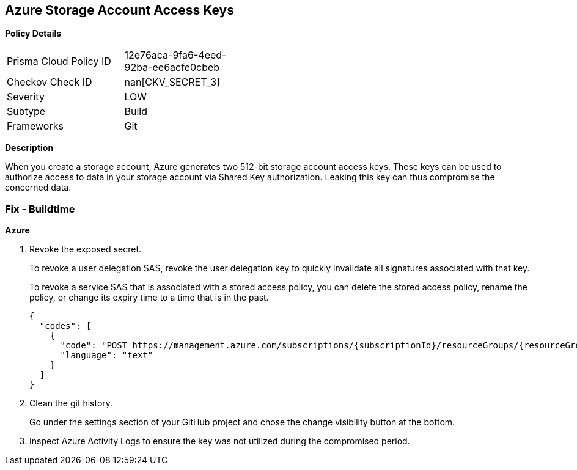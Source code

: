 == Azure Storage Account Access Keys


*Policy Details* 

[width=45%]
[cols="1,1"]
|=== 
|Prisma Cloud Policy ID 
| 12e76aca-9fa6-4eed-92ba-ee6acfe0cbeb

|Checkov Check ID 
| nan[CKV_SECRET_3]

|Severity
|LOW

|Subtype
|Build

|Frameworks
|Git

|=== 



*Description* 


When you create a storage account, Azure generates two 512-bit storage account access keys.
These keys can be used to authorize access to data in your storage account via Shared Key authorization.
Leaking this key can thus compromise the concerned data.

=== Fix - Buildtime
*Azure* 


.  Revoke the exposed secret.
+
To revoke a user delegation SAS, revoke the user delegation key to quickly invalidate all signatures associated with that key.
+
To revoke a service SAS that is associated with a stored access policy, you can delete the stored access policy, rename the policy, or change its expiry time to a time that is in the past.
+

[source,text]
----
{
  "codes": [
    {
      "code": "POST https://management.azure.com/subscriptions/{subscriptionId}/resourceGroups/{resourceGroupName}/providers/Microsoft.Storage/storageAccounts/{accountName}/revokeUserDelegationKeys?api-version=2021-04-01",
      "language": "text"
    }
  ]
}
----

.  Clean the git history.
+
Go under the settings section of your GitHub project and chose the change visibility button at the bottom.

.  Inspect Azure Activity Logs to ensure the key was not utilized during the compromised period.
